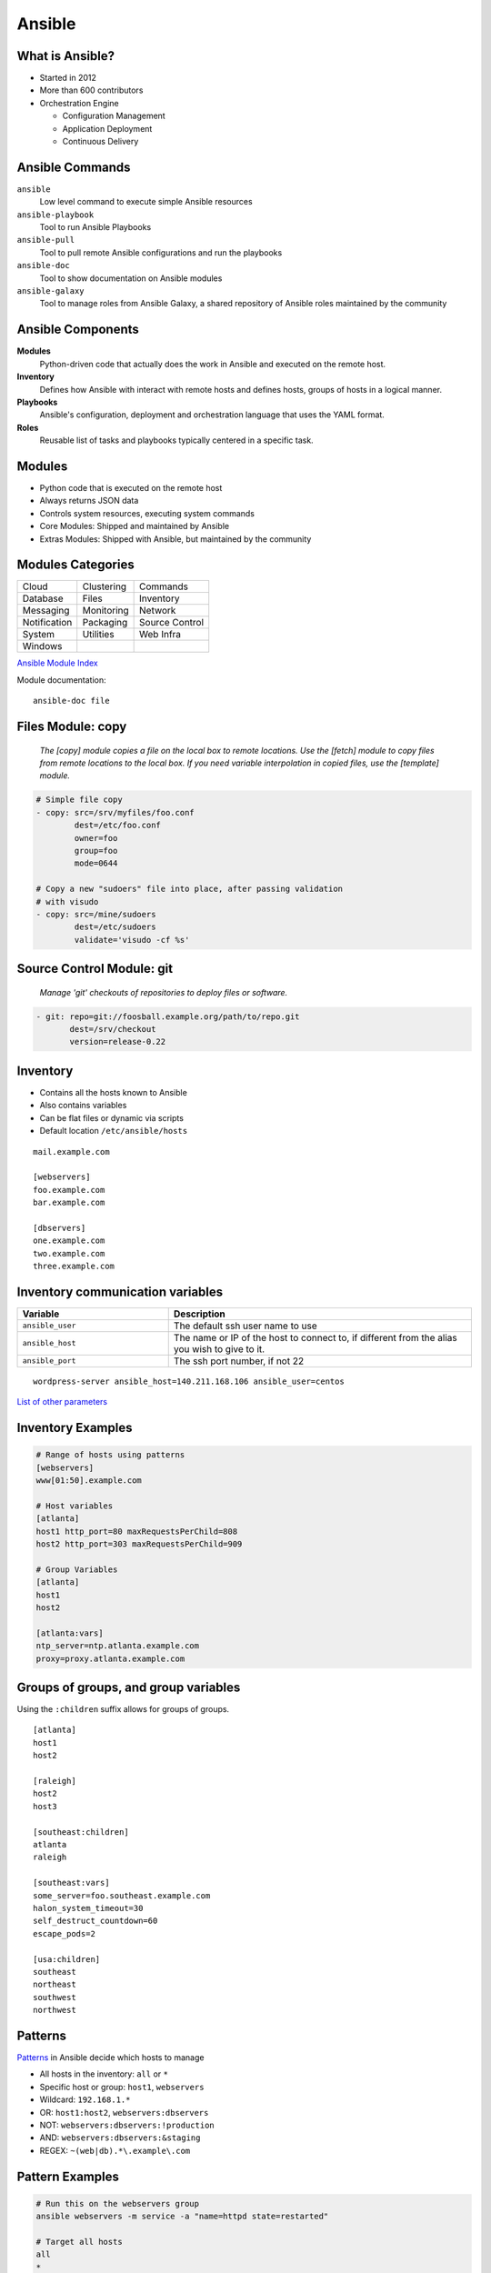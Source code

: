 .. _13_ansible:

Ansible
=======

What is Ansible?
----------------

* Started in 2012
* More than 600 contributors
* Orchestration Engine

  * Configuration Management
  * Application Deployment
  * Continuous Delivery

Ansible Commands
----------------

.. rst-class:: build

``ansible``
  Low level command to execute simple Ansible resources
``ansible-playbook``
  Tool to run Ansible Playbooks
``ansible-pull``
  Tool to pull remote Ansible configurations and run the playbooks
``ansible-doc``
  Tool to show documentation on Ansible modules
``ansible-galaxy``
  Tool to manage roles from Ansible Galaxy, a shared repository of Ansible roles
  maintained by the community

Ansible Components
------------------

.. rst-class:: build

**Modules**
  Python-driven code that actually does the work in Ansible and executed on the
  remote host.
**Inventory**
  Defines how Ansible with interact with remote hosts and defines hosts, groups
  of hosts in a logical manner.
**Playbooks**
  Ansible's configuration, deployment and orchestration language that uses the
  YAML format.
**Roles**
  Reusable list of tasks and playbooks typically centered in a specific task.

Modules
-------

* Python code that is executed on the remote host
* Always returns JSON data
* Controls system resources, executing system commands
* Core Modules: Shipped and maintained by Ansible
* Extras Modules: Shipped with Ansible, but maintained by the community

Modules Categories
------------------

.. csv-table::

  Cloud, Clustering, Commands
  Database, Files, Inventory
  Messaging, Monitoring, Network
  Notification, Packaging, Source Control
  System, Utilities, Web Infra
  Windows

`Ansible Module Index`__

Module documentation::

  ansible-doc file

.. __: http://docs.ansible.com/ansible/modules_by_category.html

Files Module: copy
------------------

  *The [copy] module copies a file on the local box to remote locations. Use the
  [fetch] module to copy files from remote locations to the local box. If you
  need variable interpolation in copied files, use the [template] module.*

.. code-block:: yaml

  # Simple file copy
  - copy: src=/srv/myfiles/foo.conf
          dest=/etc/foo.conf
          owner=foo
          group=foo
          mode=0644

  # Copy a new "sudoers" file into place, after passing validation
  # with visudo
  - copy: src=/mine/sudoers
          dest=/etc/sudoers
          validate='visudo -cf %s'

Source Control Module: git
--------------------------

  *Manage 'git' checkouts of repositories to deploy files or software.*

.. code-block:: yaml

  - git: repo=git://foosball.example.org/path/to/repo.git
         dest=/srv/checkout
         version=release-0.22

Inventory
---------

* Contains all the hosts known to Ansible
* Also contains variables
* Can be flat files or dynamic via scripts
* Default location ``/etc/ansible/hosts``

::

  mail.example.com

  [webservers]
  foo.example.com
  bar.example.com

  [dbservers]
  one.example.com
  two.example.com
  three.example.com

Inventory communication variables
---------------------------------

.. csv-table::
  :header: Variable, Description
  :widths: 5, 10

  ``ansible_user``, The default ssh user name to use
  ``ansible_host``, "The name or IP of the host to connect to, if different from
  the alias you wish to give to it."
  ``ansible_port``, "The ssh port number, if not 22"

::

  wordpress-server ansible_host=140.211.168.106 ansible_user=centos

`List of other parameters`__

.. __: http://docs.ansible.com/ansible/intro_inventory.html#list-of-behavioral-inventory-parameters

Inventory Examples
------------------

.. code-block:: bash

  # Range of hosts using patterns
  [webservers]
  www[01:50].example.com

  # Host variables
  [atlanta]
  host1 http_port=80 maxRequestsPerChild=808
  host2 http_port=303 maxRequestsPerChild=909

  # Group Variables
  [atlanta]
  host1
  host2

  [atlanta:vars]
  ntp_server=ntp.atlanta.example.com
  proxy=proxy.atlanta.example.com

Groups of groups, and group variables
-------------------------------------

Using the ``:children`` suffix allows for groups of groups.

::

  [atlanta]
  host1
  host2

  [raleigh]
  host2
  host3

  [southeast:children]
  atlanta
  raleigh

  [southeast:vars]
  some_server=foo.southeast.example.com
  halon_system_timeout=30
  self_destruct_countdown=60
  escape_pods=2

  [usa:children]
  southeast
  northeast
  southwest
  northwest

Patterns
--------

`Patterns`__ in Ansible decide which hosts to manage

* All hosts in the inventory: ``all`` or ``*``
* Specific host or group: ``host1``, ``webservers``
* Wildcard: ``192.168.1.*``
* OR: ``host1:host2``, ``webservers:dbservers``
* NOT: ``webservers:dbservers:!production``
* AND: ``webservers:dbservers:&staging``
* REGEX: ``~(web|db).*\.example\.com``

.. __: http://docs.ansible.com/ansible/intro_patterns.html

Pattern Examples
----------------

.. code-block:: bash

  # Run this on the webservers group
  ansible webservers -m service -a "name=httpd state=restarted"

  # Target all hosts
  all
  *

  # Target specific host or a set of hosts
  one.example.com
  one.example.com:two.example.com
  192.168.1.50
  192.168.1.*

  # Target groups or one or more groups. Colon indicates OR
  webservers
  webservers:dbservers

  # Exclude groups
  webservers:!phoenix

  # Intersection of two groups. Hosts would need to be in both groups
  # to run.
  webservers:&staging

  # Combo!
  # All machines in the groups ‘webservers’ and ‘dbservers’ are to be
  # managed if they are in the group ‘staging’ also, but the machines
  # are not to be managed if they are in the group ‘phoenix
  webservers:dbservers:&staging:!phoenix

Dynamic Inventory
-----------------

* Using external databases or APIs to manage your Ansible infrastructure
* Cloud provider, LDAP, Cobbler, or another CM Database

**Openstack Example**

::

  wget https://raw.githubusercontent.com/ansible/ansible/devel/contrib/inventory/openstack.py
  chmod +x openstack.py
  ansible -i openstack.py all -m ping

See the `Ansible OpenStack Example`__ for more information.

.. __: http://docs.ansible.com/ansible/intro_dynamic_inventory.html#example-openstack-external-inventory-script

Ansible CLI
-----------

.. code-block:: bash

  # Usage: ansible host-pattern -m [module] \
  #   -a [module-options] [command-flags]

  # Ping all hosts with one line output
  ansible all -m ping -o
  # Run setup module gathering facts from the host
  ansible demo -m setup
  # Run an ad-hoc reboot command
  ansible foo.example.com -a “/usr/sbin/reboot”
  # Copy a file using the file module
  ansible demo -m file -a "dest=/srv/foo/a.txt mode=600" -o
  # Install httpd using the yum module
  ansible demo-one -m yum -a "name=httpd state=installed"
  # Start httpd using the service module
  ansible demo-one -m service -a "name=httpd state=started"

Playbooks
---------

* Expressed in YAML
* Usually composed of one or more "plays" in a list
* Allows for multi-machine deployment orchestration
* Lists tasks to execute
* Tasks are usually one module
* Include variables and handlers
* Idempotent

Playbook Example
----------------

.. rst-class:: codeblock-sm

.. code-block:: yaml

  - hosts: http
    remote_user: user
    sudo: yes
    vars:
     in_ports:
     - 80
   tasks:
     - name: install httpd
       action: yum name=httpd state=latest

     - name: copy httpd.conf
       action: template
          src=httpd.conf.j2
          dest=/etc/httpd/conf/httpd.conf
          owner=root
          group=root
          mode=0644
          seuser="system_u"
          setype="httpd_config_t"
          backup=yes
       notify:
       - restart httpd

Handlers
--------

* Basic event system that can be triggered from tasks
* Events can only be triggered once
* Handlers usually be used to restart services

.. code-block:: yaml

  - name: template configuration file
    template: src=template.j2 dest=/etc/foo.conf
    notify:
       - restart memcached
       - restart apache

  # Handlers
  - name: restart memcached
    service: name=memcached state=restarted
  - name: restart apache
    service: name=apache state=restarted

Roles
-----

* Reusable list of tasks
* Usually has a single goal (i.e. deploy apache)
* Reusable

.. code-block:: yaml

  - hosts: demo
    gather_facts: False
    connection: local
    serial: 1
    vars:
     in_ports:
     - 80
    roles:
    - httpd
    - mysql
    - iptables

Templates
---------

* Jinas2 templating engine
* Use of variables
* Loops, conditionals, filters, etc

.. code-block:: jinja

  # Build an apache Proxy config
  < Proxy balancer://{{ balancer_name }}>
  {% for host in groups['demo-web'] %}
    BalancerMember http://{{ hostvars[host].ansible_eth1.ipv4.address }}
  {% endfor %}
    Order allow,deny
    Allow from all
  < /Proxy>

``ansible-playbook``
--------------------

* Execute a playbook
* Setting up a whole environment or set of hosts

::

  Usage: ansible-playbook playbook.yml -i inventory

Best Practices
--------------

.. code-block:: bash

  production      # inventory file for production servers
  stage           # inventory file for stage environment

  group_vars/
     group1       # here we assign variables to particular groups
     group2       # ""
  host_vars/
     hostname1    # if systems need specific variables, put them here
     hostname2    # ""

  site.yml        # master playbook
  webservers.yml  # playbook for webserver tier
  dbservers.yml   # playbook for dbserver tier

  roles/
      common/             # this hierarchy represents a "role"
          tasks/          #
              main.yml    #  <-- tasks file can include smaller files if warranted
          handlers/       #
              main.yml    #  <-- handlers file
          templates/      #  <-- files for use with the template
                          #      resource
              ntp.conf.j2 #  <------- templates end in .j2
          files/          #
              bar.txt     #  <-- files for use with the copy resource
              foo.sh      #  <-- script files for use with the script
                          #      resource
          vars/           #
              main.yml    #  <-- variables associated with this role

      webtier/            # same kind of structure as "common" was
                          # above, done for the webtier role
      monitoring/         # ""
      fooapp/             # ""

Variables
---------

* `Variables`__ allow you to deal with differences between systems
* Valid names should be letters, numbers, and underscores and always start with
  a letter

.. rst-class:: codeblock-sm

.. code-block:: yaml
  :caption: playbook.yml

  - hosts: webservers
    template: src=foo.cfg.j2 dest={{ remote_install_path }}/foo.cfg
    vars:
      http_port: 80

.. code-block:: jinja
  :caption: Templates

  My amp goes to {{ max_amp_value }}

.. __: http://docs.ansible.com/ansible/playbooks_variables.html

YAML Gotchas
------------

Sometimes YAML is quirky so read up on the `YAML Syntax`__

For example, this won't work:

.. code-block:: yaml

  - hosts: app_servers
    vars:
        app_path: {{ base_path }}/22

However this will work fine:

.. code-block:: yaml

  - hosts: app_servers
    vars:
         app_path: "{{ base_path }}/22"

.. __: http://docs.ansible.com/ansible/YAMLSyntax.html

Installing Ansible
------------------

.. code-block:: bash

  # EPEL repo
  yum install ansible

  # Available through a PPA
  apt-get install ansible

  # Also available via pip
  pip install ansible

Resources
---------

* `Ansible Examples repo`__
* `Ansible: an introduction (Jan-Pet Mens)`__
* `Ansible - introduction (Stephane Manciot)`__
* `Introduction to Ansible (Mattias Gees)`__

.. __: https://github.com/ansible/ansible-examples
.. __: https://speakerdeck.com/jpmens/ansible-an-introduction
.. __: http://www.slideshare.net/StephaneManciot/ansible-44734246
.. __: http://blog.mattiasgees.be/presentations/ansible_introduction/
